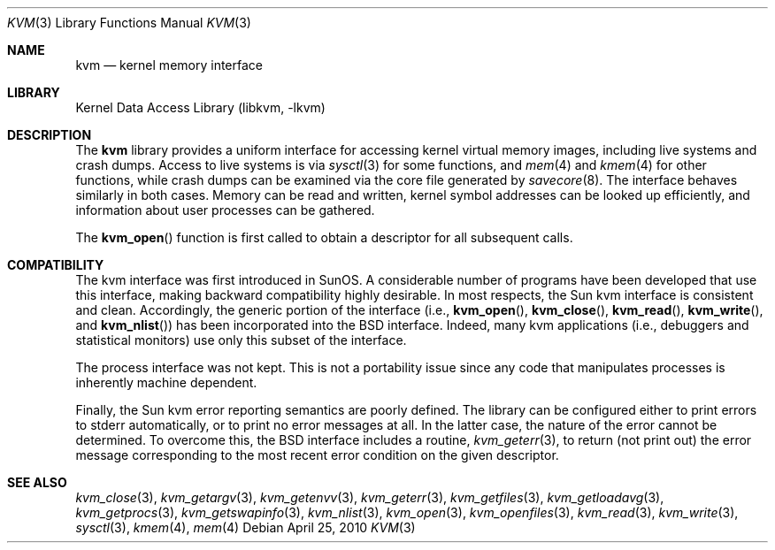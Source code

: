 .\" Copyright (c) 1992, 1993
.\"	The Regents of the University of California.  All rights reserved.
.\"
.\" This code is derived from software developed by the Computer Systems
.\" Engineering group at Lawrence Berkeley Laboratory under DARPA contract
.\" BG 91-66 and contributed to Berkeley.
.\"
.\" Redistribution and use in source and binary forms, with or without
.\" modification, are permitted provided that the following conditions
.\" are met:
.\" 1. Redistributions of source code must retain the above copyright
.\"    notice, this list of conditions and the following disclaimer.
.\" 2. Redistributions in binary form must reproduce the above copyright
.\"    notice, this list of conditions and the following disclaimer in the
.\"    documentation and/or other materials provided with the distribution.
.\" 4. Neither the name of the University nor the names of its contributors
.\"    may be used to endorse or promote products derived from this software
.\"    without specific prior written permission.
.\"
.\" THIS SOFTWARE IS PROVIDED BY THE REGENTS AND CONTRIBUTORS ``AS IS'' AND
.\" ANY EXPRESS OR IMPLIED WARRANTIES, INCLUDING, BUT NOT LIMITED TO, THE
.\" IMPLIED WARRANTIES OF MERCHANTABILITY AND FITNESS FOR A PARTICULAR PURPOSE
.\" ARE DISCLAIMED.  IN NO EVENT SHALL THE REGENTS OR CONTRIBUTORS BE LIABLE
.\" FOR ANY DIRECT, INDIRECT, INCIDENTAL, SPECIAL, EXEMPLARY, OR CONSEQUENTIAL
.\" DAMAGES (INCLUDING, BUT NOT LIMITED TO, PROCUREMENT OF SUBSTITUTE GOODS
.\" OR SERVICES; LOSS OF USE, DATA, OR PROFITS; OR BUSINESS INTERRUPTION)
.\" HOWEVER CAUSED AND ON ANY THEORY OF LIABILITY, WHETHER IN CONTRACT, STRICT
.\" LIABILITY, OR TORT (INCLUDING NEGLIGENCE OR OTHERWISE) ARISING IN ANY WAY
.\" OUT OF THE USE OF THIS SOFTWARE, EVEN IF ADVISED OF THE POSSIBILITY OF
.\" SUCH DAMAGE.
.\"
.\"     @(#)kvm.3	8.1 (Berkeley) 6/4/93
.\" $FreeBSD: projects/vps/lib/libkvm/kvm.3 207187 2010-04-25 12:50:30Z jilles $
.\"
.Dd April 25, 2010
.Dt KVM 3
.Os
.Sh NAME
.Nm kvm
.Nd kernel memory interface
.Sh LIBRARY
.Lb libkvm
.Sh DESCRIPTION
The
.Nm
library provides a uniform interface for accessing kernel virtual memory
images, including live systems and crash dumps.
Access to live systems is via
.Xr sysctl 3
for some functions, and
.Xr mem 4
and
.Xr kmem 4
for other functions,
while crash dumps can be examined via the core file generated by
.Xr savecore 8 .
The interface behaves similarly in both cases.
Memory can be read and written, kernel symbol addresses can be
looked up efficiently, and information about user processes can
be gathered.
.Pp
The
.Fn kvm_open
function is first called to obtain a descriptor for all subsequent calls.
.Sh COMPATIBILITY
The kvm interface was first introduced in SunOS.
A considerable
number of programs have been developed that use this interface,
making backward compatibility highly desirable.
In most respects, the Sun kvm interface is consistent and clean.
Accordingly, the generic portion of the interface (i.e.,
.Fn kvm_open ,
.Fn kvm_close ,
.Fn kvm_read ,
.Fn kvm_write ,
and
.Fn kvm_nlist )
has been incorporated into the
.Bx
interface.
Indeed, many kvm
applications (i.e., debuggers and statistical monitors) use only
this subset of the interface.
.Pp
The process interface was not kept.
This is not a portability
issue since any code that manipulates processes is inherently
machine dependent.
.Pp
Finally, the Sun kvm error reporting semantics are poorly defined.
The library can be configured either to print errors to
.Dv stderr
automatically,
or to print no error messages at all.
In the latter case, the nature of the error cannot be determined.
To overcome this, the
.Bx
interface includes a
routine,
.Xr kvm_geterr 3 ,
to return (not print out) the error message
corresponding to the most recent error condition on the
given descriptor.
.Sh SEE ALSO
.Xr kvm_close 3 ,
.Xr kvm_getargv 3 ,
.Xr kvm_getenvv 3 ,
.Xr kvm_geterr 3 ,
.Xr kvm_getfiles 3 ,
.Xr kvm_getloadavg 3 ,
.Xr kvm_getprocs 3 ,
.Xr kvm_getswapinfo 3 ,
.Xr kvm_nlist 3 ,
.Xr kvm_open 3 ,
.Xr kvm_openfiles 3 ,
.Xr kvm_read 3 ,
.Xr kvm_write 3 ,
.Xr sysctl 3 ,
.Xr kmem 4 ,
.Xr mem 4

